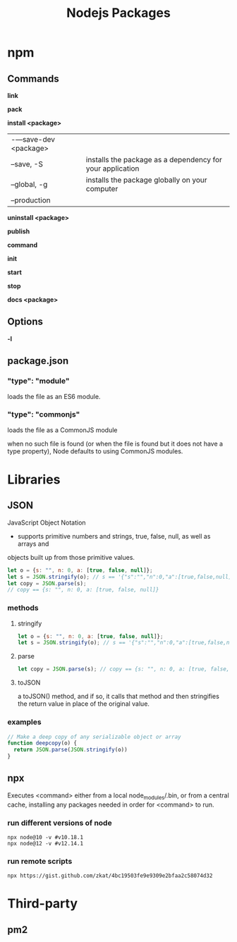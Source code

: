 #+TITLE: Nodejs Packages

* npm
** Commands
*link*

*pack*

*install <package>*
|                      |                                                           |
|----------------------+-----------------------------------------------------------|
| -—save-dev <package> |                                                           |
| --save, -S           | installs the package as a dependency for your application |
| --global, -g         | installs the package globally on your computer            |
| --production         |                                                           |

*uninstall <package>*

*publish*

*command*

*init*

*start*

*stop*

*docs <package>*
** Options
*-l*

** package.json
*** "type": "module"
loads the file as an ES6 module.
*** "type": "commonjs"
loads the file as a CommonJS module

when no such file is found (or when the file is found but it does not have a
type property), Node defaults to using CommonJS modules.
* Libraries
** JSON
JavaScript Object Notation

- supports primitive numbers and strings, true, false, null, as well as arrays and
objects built up from those primitive values.

#+begin_src js
let o = {s: "", n: 0, a: [true, false, null]};
let s = JSON.stringify(o); // s == '{"s":"","n":0,"a":[true,false,null]}'
let copy = JSON.parse(s);
// copy == {s: "", n: 0, a: [true, false, null]}
#+end_src
*** methods
**** stringify
#+begin_src js
let o = {s: "", n: 0, a: [true, false, null]};
let s = JSON.stringify(o); // s == '{"s":"","n":0,"a":[true,false,null]}'
#+end_src

**** parse
#+begin_src js
let copy = JSON.parse(s); // copy == {s: "", n: 0, a: [true, false, null]}
#+end_src

**** toJSON
a toJSON() method, and if so, it calls that method and then stringifies the
return value in place of the original value.

*** examples
#+begin_src js
// Make a deep copy of any serializable object or array
function deepcopy(o) {
  return JSON.parse(JSON.stringify(o))
}
#+end_src
** npx
Executes <command> either from a local node_modules/.bin, or from a central
cache, installing any packages needed in order for <command> to run.

*** run different versions of node
#+begin_src shell
npx node@10 -v #v10.18.1
npx node@12 -v #v12.14.1
#+end_src
*** run remote scripts
#+begin_src shell
npx https://gist.github.com/zkat/4bc19503fe9e9309e2bfaa2c58074d32
#+end_src

* Third-party
** pm2

